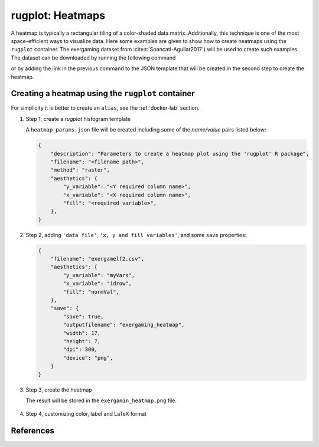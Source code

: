 rugplot: Heatmaps
=================

A heatmap is typically a rectangular tiling of a color-shaded data
matrix. Additionally, this technique is one of the most
space-efficient ways to visualize data. Here some examples are given
to show how to create heatmaps using the ``rugplot`` container. The
exergaming dataset from :cite:t:`Soancatl-Aguilar2017`) will be used
to create such examples. The dataset can be downloaded by running the
following command

.. tabs::

   .. tab:: Linux

	    .. code-block:: console

			    wget https://raw.githubusercontent.com/rijksuniversiteit-groningen/rugplot/master/tests/testthat/data/exergamelf2.csv

   .. tab:: PowerShell

	    .. code-block:: powershell

	       Invoke-WebRequest https://raw.githubusercontent.com/rijksuniversiteit-groningen/rugplot/master/tests/testthat/data/exergamelf2.csv -OutFile exergamelf2.csv

			    
or by adding the link in the previous command to the JSON template that will
be created in the second step to create the heatmap.

Creating a heatmap using the ``rugplot`` container
**************************************************

For simplicity it is better to create an ``alias``, see the
:ref:`docker-lab` section.

#. Step 1, create a `rugplot` histogram template

   .. tabs::

      .. tab:: alias

	 .. code-block:: console

	    rugplot template -p heatmap

      .. tab:: raw command
   
	 .. code-block:: console

	    docker run --rm -v "$PWD":/app/data -u $(id -u):$(id -g) venustiano/rugplot:0.1.0 \
	    template -p heatmap

      .. tab:: PowerShell
   
	 .. code-block:: powershell

	    docker run --rm -v ${PWD}:/app/data venustiano/rugplot:0.1.0 `
	    template -p heatmap

   A ``heatmap_params.json`` file will be created including some of
   the `name/value` pairs listed below:

   .. code-block:: json

      {
          "description": "Parameters to create a heatmap plot using the 'rugplot' R package",
	  "filename": "<filename path>",
	  "method": "raster",
	  "aesthetics": {
              "y_variable": "<Y required column name>",
              "x_variable": "<X required column name>",
              "fill": "<required variable>",
	  },
      }

#. Step 2, adding ``'data file'``, ``'x, y and fill
   variables'``, and some ``save`` properties:

   .. code-block:: json

      {
	  "filename": "exergamelf2.csv",
	  "aesthetics": {
	      "y_variable": "myVars",
              "x_variable": "idrow",
	      "fill": "normVal",
          },
	  "save": {
              "save": true,
              "outputfilename": "exergaming_heatmap",
              "width": 17,
              "height": 7,
              "dpi": 300,
              "device": "png",
	  }	  
      }

#. Step 3, create the heatmap

   .. tabs::

      .. tab:: alias

	 .. code-block:: console

	    rugplot plot -p heatmap --file heatmap_params.json

      .. tab:: raw command
	       
	 .. code-block:: console

	    docker run --rm -v "$PWD":/app/data -u $(id -u):$(id -g) venustiano/rugplot:0.1.0 \
            plot -p heatmap --file heatmap_params.json

      .. tab:: PowerShell
	       
	 .. code-block:: powershell

	    docker run --rm -v ${PWD}:/app/data venustiano/rugplot:0.1.0 `
            plot -p heatmap --file heatmap_params.json

   The result will be stored in the ``exergamin_heatmap.png`` file.

   .. figure:: ../../_static/exergaming_heatmap.png
	       :height: 250
	       :alt: heatmap

#. Step 4, customizing color, label and LaTeX format

   .. code-block:: json
      :caption: ``LaTeX breaks``
      :name: latexbreaks

      {
        "labels": {
            "x": "Trials per participant",
	    "y": "Balance measures",
	    "fill": "Normalized\nmeasures",
	},
	"colour_scales": {
	    "fill_gradient": {
                "method": "gradient",
		"low": "#fee0d2",
		"high": "#67000d",
	     }
	},
	"axes_scales": {
            "y_discrete": {
                "labels": ["medTIms51 = I`", "medTI51 = I",
		"medSpeed = Speed", "medLsdD51 = SD`",
		"medLsd51 = SD", "medLrmslD51 = RMS`",
		"medLrms51 = RMS", "medLcovD51 = CoV`",
		"medLcov51 = CoV", "medK = $\\\\kappa$",
		"meanK = $\\\\overline{\\\\kappa}$"]
            }
	},
	"save": {
            "device": "tikz",
	    "sanitize": false
	}
      }
		   
   .. figure:: ../../_static/exergaming_heatmap_tikz-1.png
	       :height: 250
	       :alt: heatmaptikz
   
   
References
**********

.. bibliography::
   :filter: docname in docnames

